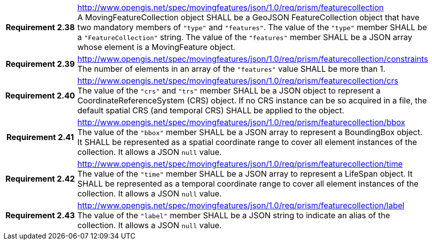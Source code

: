 [cols="1h,3a",width="100%"]
|===
|*Requirement 2.38* |
http://www.opengis.net/spec/movingfeatures/json/1.0/req/prism/featurecollection +
A MovingFeatureCollection object SHALL be a GeoJSON FeatureCollection object that have two mandatory members of `"type"` and `"features"`.
The value of the `"type"` member SHALL be a `"FeatureCollection"` string.
The value of the `"features"` member SHALL be a JSON array whose element is a MovingFeature object.
|*Requirement 2.39* |
http://www.opengis.net/spec/movingfeatures/json/1.0/req/prism/featurecollection/constraints +
The number of elements in an array of the `"features"` value SHALL be more than 1.
|*Requirement 2.40* |
http://www.opengis.net/spec/movingfeatures/json/1.0/req/prism/featurecollection/crs +
The value of the `"crs"` and `"trs"` member SHALL be a JSON object to represent a CoordinateReferenceSystem (CRS) object.
If no CRS instance can be so acquired in a file, the default spatial CRS (and temporal CRS) SHALL be applied to the object.
|*Requirement 2.41* |
http://www.opengis.net/spec/movingfeatures/json/1.0/req/prism/featurecollection/bbox +
The value of the `"bbox"` member SHALL be a JSON array to represent a BoundingBox object.
It SHALL be represented as a spatial coordinate range to cover all element instances of the collection.
It allows a JSON `null` value.
|*Requirement 2.42* |
http://www.opengis.net/spec/movingfeatures/json/1.0/req/prism/featurecollection/time +
The value of the `"time"` member SHALL be a JSON array to represent a LifeSpan object.
It SHALL be represented as a temporal coordinate range to cover all element instances of the collection.
It allows a JSON `null` value.
|*Requirement 2.43* |
http://www.opengis.net/spec/movingfeatures/json/1.0/req/prism/featurecollection/label +
The value of the `"label"` member SHALL be a JSON string to indicate an alias of the collection.
It allows a JSON `null` value.
|===
